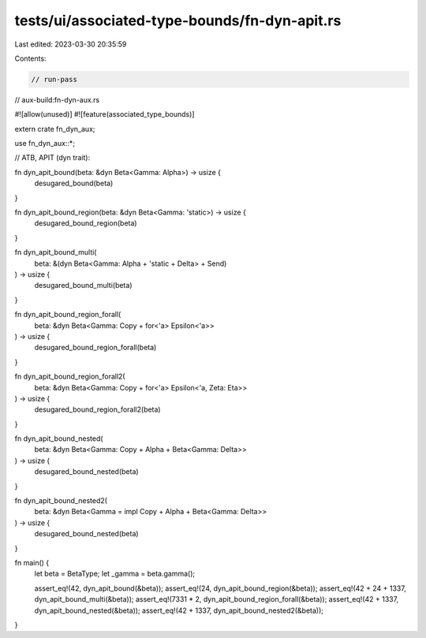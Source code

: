 tests/ui/associated-type-bounds/fn-dyn-apit.rs
==============================================

Last edited: 2023-03-30 20:35:59

Contents:

.. code-block:: rs

    // run-pass
// aux-build:fn-dyn-aux.rs

#![allow(unused)]
#![feature(associated_type_bounds)]

extern crate fn_dyn_aux;

use fn_dyn_aux::*;

// ATB, APIT (dyn trait):

fn dyn_apit_bound(beta: &dyn Beta<Gamma: Alpha>) -> usize {
    desugared_bound(beta)
}

fn dyn_apit_bound_region(beta: &dyn Beta<Gamma: 'static>) -> usize {
    desugared_bound_region(beta)
}

fn dyn_apit_bound_multi(
    beta: &(dyn Beta<Gamma: Alpha + 'static + Delta> + Send)
) -> usize {
    desugared_bound_multi(beta)
}

fn dyn_apit_bound_region_forall(
    beta: &dyn Beta<Gamma: Copy + for<'a> Epsilon<'a>>
) -> usize {
    desugared_bound_region_forall(beta)
}

fn dyn_apit_bound_region_forall2(
    beta: &dyn Beta<Gamma: Copy + for<'a> Epsilon<'a, Zeta: Eta>>
) -> usize {
    desugared_bound_region_forall2(beta)
}

fn dyn_apit_bound_nested(
    beta: &dyn Beta<Gamma: Copy + Alpha + Beta<Gamma: Delta>>
) -> usize {
    desugared_bound_nested(beta)
}

fn dyn_apit_bound_nested2(
    beta: &dyn Beta<Gamma = impl Copy + Alpha + Beta<Gamma: Delta>>
) -> usize {
    desugared_bound_nested(beta)
}

fn main() {
    let beta = BetaType;
    let _gamma = beta.gamma();

    assert_eq!(42, dyn_apit_bound(&beta));
    assert_eq!(24, dyn_apit_bound_region(&beta));
    assert_eq!(42 + 24 + 1337, dyn_apit_bound_multi(&beta));
    assert_eq!(7331 * 2, dyn_apit_bound_region_forall(&beta));
    assert_eq!(42 + 1337, dyn_apit_bound_nested(&beta));
    assert_eq!(42 + 1337, dyn_apit_bound_nested2(&beta));
}


